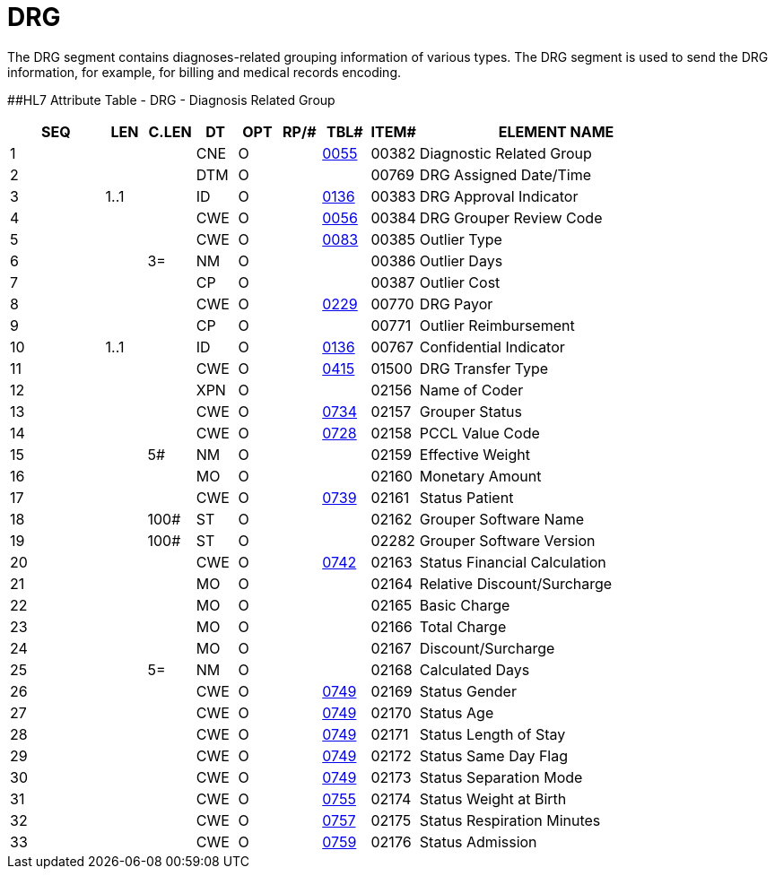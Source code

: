 = DRG
:render_as: Level3
:v291_section: 6.5.3

The DRG segment contains diagnoses-related grouping information of various types. The DRG segment is used to send the DRG information, for example, for billing and medical records encoding.

[#DRG .anchor]####HL7 Attribute Table - DRG - Diagnosis Related Group

[width="100%",cols="14%,6%,7%,6%,6%,6%,7%,7%,41%",options="header",]

|===

|SEQ |LEN |C.LEN |DT |OPT |RP/# |TBL# |ITEM# |ELEMENT NAME

|1 | | |CNE |O | |file:///E:\V2\V29_CH02C_Tables.docx#HL70055[0055] |00382 |Diagnostic Related Group

|2 | | |DTM |O | | |00769 |DRG Assigned Date/Time

|3 |1..1 | |ID |O | |file:///E:\V2\V29_CH02C_Tables.docx#HL70136[0136] |00383 |DRG Approval Indicator

|4 | | |CWE |O | |file:///E:\V2\V29_CH02C_Tables.docx#HL70056[0056] |00384 |DRG Grouper Review Code

|5 | | |CWE |O | |file:///E:\V2\V29_CH02C_Tables.docx#HL70083[0083] |00385 |Outlier Type

|6 | |3= |NM |O | | |00386 |Outlier Days

|7 | | |CP |O | | |00387 |Outlier Cost

|8 | | |CWE |O | |file:///E:\V2\V29_CH02C_Tables.docx#HL70229[0229] |00770 |DRG Payor

|9 | | |CP |O | | |00771 |Outlier Reimbursement

|10 |1..1 | |ID |O | |file:///E:\V2\V29_CH02C_Tables.docx#HL70136[0136] |00767 |Confidential Indicator

|11 | | |CWE |O | |file:///E:\V2\V29_CH02C_Tables.docx#HL70415[0415] |01500 |DRG Transfer Type

|12 | | |XPN |O | | |02156 |Name of Coder

|13 | | |CWE |O | |file:///E:\V2\V29_CH02C_Tables.docx#HL70734[0734] |02157 |Grouper Status

|14 | | |CWE |O | |file:///E:\V2\V29_CH02C_Tables.docx#HL70728[0728] |02158 |PCCL Value Code

|15 | |5# |NM |O | | |02159 |Effective Weight

|16 | | |MO |O | | |02160 |Monetary Amount

|17 | | |CWE |O | |file:///E:\V2\V29_CH02C_Tables.docx#HL70739[0739] |02161 |Status Patient

|18 | |100# |ST |O | | |02162 |Grouper Software Name

|19 | |100# |ST |O | | |02282 |Grouper Software Version

|20 | | |CWE |O | |file:///E:\V2\V29_CH02C_Tables.docx#HL70742[0742] |02163 |Status Financial Calculation

|21 | | |MO |O | | |02164 |Relative Discount/Surcharge

|22 | | |MO |O | | |02165 |Basic Charge

|23 | | |MO |O | | |02166 |Total Charge

|24 | | |MO |O | | |02167 |Discount/Surcharge

|25 | |5= |NM |O | | |02168 |Calculated Days

|26 | | |CWE |O | |file:///E:\V2\V29_CH02C_Tables.docx#HL70749[0749] |02169 |Status Gender

|27 | | |CWE |O | |file:///E:\V2\V29_CH02C_Tables.docx#HL70749[0749] |02170 |Status Age

|28 | | |CWE |O | |file:///E:\V2\V29_CH02C_Tables.docx#HL70749[0749] |02171 |Status Length of Stay

|29 | | |CWE |O | |file:///E:\V2\V29_CH02C_Tables.docx#HL70749[0749] |02172 |Status Same Day Flag

|30 | | |CWE |O | |file:///E:\V2\V29_CH02C_Tables.docx#HL70749[0749] |02173 |Status Separation Mode

|31 | | |CWE |O | |file:///E:\V2\V29_CH02C_Tables.docx#HL70755[0755] |02174 |Status Weight at Birth

|32 | | |CWE |O | |file:///E:\V2\V29_CH02C_Tables.docx#HL70757[0757] |02175 |Status Respiration Minutes

|33 | | |CWE |O | |file:///E:\V2\V29_CH02C_Tables.docx#HL70759[0759] |02176 |Status Admission

|===

